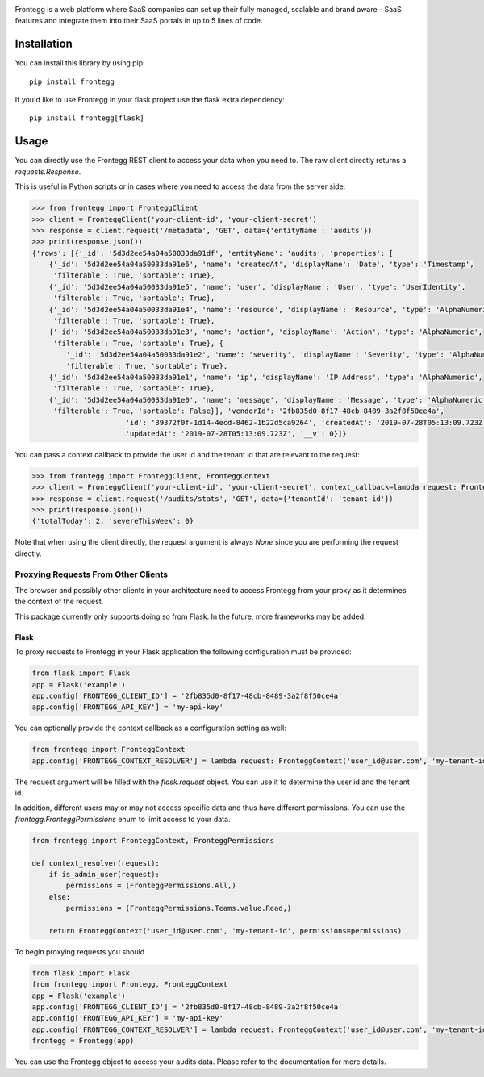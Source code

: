 .. image:: https://fronteggstuff.blob.core.windows.net/frongegg-logos/logo-transparent.png
   :alt: Frontegg

Frontegg is a web platform where SaaS companies can set up their fully managed, scalable and brand aware - SaaS features and integrate them into their SaaS portals in up to 5 lines of code.

Installation
------------

You can install this library by using pip::

    pip install frontegg

If you'd like to use Frontegg in your flask project use the flask extra dependency::

    pip install frontegg[flask]

Usage
-----

You can directly use the Frontegg REST client to access your data when you need to.
The raw client directly returns a `requests.Response`.

This is useful in Python scripts or in cases where you need to access the data from the server side:

.. code-block:: pycon

    >>> from frontegg import FronteggClient
    >>> client = FronteggClient('your-client-id', 'your-client-secret')
    >>> response = client.request('/metadata', 'GET', data={'entityName': 'audits'})
    >>> print(response.json())
    {'rows': [{'_id': '5d3d2ee54a04a50033da91df', 'entityName': 'audits', 'properties': [
        {'_id': '5d3d2ee54a04a50033da91e6', 'name': 'createdAt', 'displayName': 'Date', 'type': 'Timestamp',
         'filterable': True, 'sortable': True},
        {'_id': '5d3d2ee54a04a50033da91e5', 'name': 'user', 'displayName': 'User', 'type': 'UserIdentity',
         'filterable': True, 'sortable': True},
        {'_id': '5d3d2ee54a04a50033da91e4', 'name': 'resource', 'displayName': 'Resource', 'type': 'AlphaNumeric',
         'filterable': True, 'sortable': True},
        {'_id': '5d3d2ee54a04a50033da91e3', 'name': 'action', 'displayName': 'Action', 'type': 'AlphaNumeric',
         'filterable': True, 'sortable': True}, {
            '_id': '5d3d2ee54a04a50033da91e2', 'name': 'severity', 'displayName': 'Severity', 'type': 'AlphaNumeric',
            'filterable': True, 'sortable': True},
        {'_id': '5d3d2ee54a04a50033da91e1', 'name': 'ip', 'displayName': 'IP Address', 'type': 'AlphaNumeric',
         'filterable': True, 'sortable': True},
        {'_id': '5d3d2ee54a04a50033da91e0', 'name': 'message', 'displayName': 'Message', 'type': 'AlphaNumeric',
         'filterable': True, 'sortable': False}], 'vendorId': '2fb835d0-8f17-48cb-8489-3a2f8f50ce4a',
                          'id': '39372f0f-1d14-4ecd-8462-1b22d5ca9264', 'createdAt': '2019-07-28T05:13:09.723Z',
                          'updatedAt': '2019-07-28T05:13:09.723Z', '__v': 0}]}

You can pass a context callback to provide the user id and the tenant id that are relevant to the request:

.. code-block:: pycon

    >>> from frontegg import FronteggClient, FronteggContext
    >>> client = FronteggClient('your-client-id', 'your-client-secret', context_callback=lambda request: FronteggContext('user_id@user.com', 'tenant-id'))
    >>> response = client.request('/audits/stats', 'GET', data={'tenantId': 'tenant-id'})
    >>> print(response.json())
    {'totalToday': 2, 'severeThisWeek': 0}

Note that when using the client directly, the request argument is always `None` since you are performing the request
directly.

Proxying Requests From Other Clients
~~~~~~~~~~~~~~~~~~~~~~~~~~~~~~~~~~~~

The browser and possibly other clients in your architecture need to access Frontegg from your proxy
as it determines the context of the request.

This package currently only supports doing so from Flask. In the future, more frameworks may be added.

Flask
+++++

To proxy requests to Frontegg in your Flask application the following configuration must be provided:

.. code-block:: python

    from flask import Flask
    app = Flask('example')
    app.config['FRONTEGG_CLIENT_ID'] = '2fb835d0-8f17-48cb-8489-3a2f8f50ce4a'
    app.config['FRONTEGG_API_KEY'] = 'my-api-key'

You can optionally provide the context callback as a configuration setting as well:

.. code-block:: python

    from frontegg import FronteggContext
    app.config['FRONTEGG_CONTEXT_RESOLVER'] = lambda request: FronteggContext('user_id@user.com', 'my-tenant-id')

The request argument will be filled with the `flask.request` object.
You can use it to determine the user id and the tenant id.

In addition, different users may or may not access specific data and thus have different permissions.
You can use the `frontegg.FronteggPermissions` enum to limit access to your data.

.. code-block:: python

    from frontegg import FronteggContext, FronteggPermissions

    def context_resolver(request):
        if is_admin_user(request):
            permissions = (FronteggPermissions.All,)
        else:
            permissions = (FronteggPermissions.Teams.value.Read,)

        return FronteggContext('user_id@user.com', 'my-tenant-id', permissions=permissions)


To begin proxying requests you should

.. code-block:: python

    from flask import Flask
    from frontegg import Frontegg, FronteggContext
    app = Flask('example')
    app.config['FRONTEGG_CLIENT_ID'] = '2fb835d0-8f17-48cb-8489-3a2f8f50ce4a'
    app.config['FRONTEGG_API_KEY'] = 'my-api-key'
    app.config['FRONTEGG_CONTEXT_RESOLVER'] = lambda request: FronteggContext('user_id@user.com', 'my-tenant-id')
    frontegg = Frontegg(app)

You can use the Frontegg object to access your audits data. Please refer to the documentation for more details.